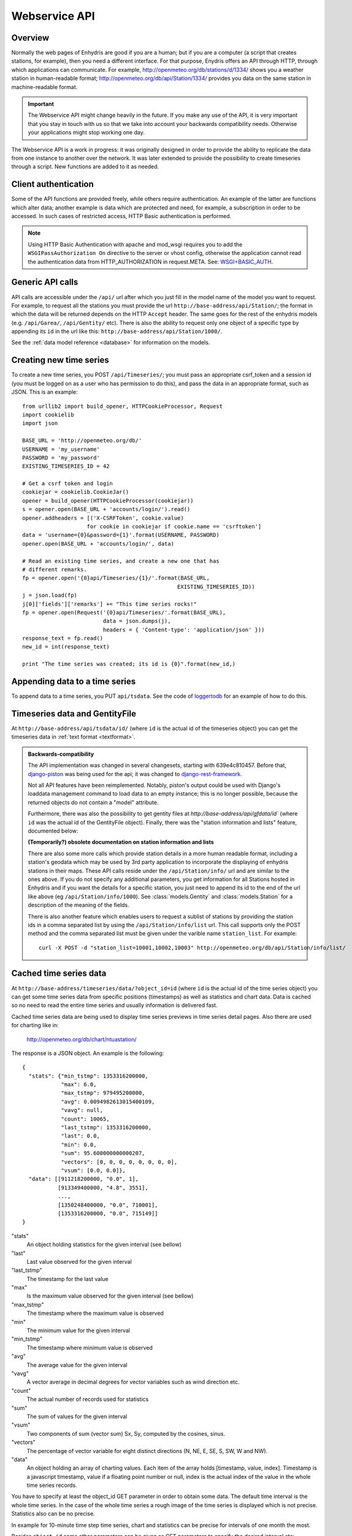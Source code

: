 .. _webservice-api:

==============
Webservice API
==============

Overview
========

Normally the web pages of Enhydris are good if you are a human; but if
you are a computer (a script that creates stations, for example), then
you need a different interface. For that purpose, Enydris offers an
API through HTTP, through which applications can communicate. For
example, http://openmeteo.org/db/stations/d/1334/ shows you a weather
station in human-readable format;
http://openmeteo.org/db/api/Station/1334/ provides you data on the
same station in machine-readable format.

.. admonition:: Important

   The Webservice API might change heavily in the future. If you make
   any use of the API, it is very important that you stay in touch
   with us so that we take into account your backwards compatibility
   needs. Otherwise your applications might stop working one day.

The Webservice API is a work in progress: it was originally designed
in order to provide the ability to replicate the data from one
instance to another over the network. It was later extended to provide
the possibility to create timeseries through a script. New functions
are added to it as needed.

Client authentication
=====================

Some of the API functions are provided freely, while others require
authentication. An example of the latter are functions which alter
data; another example is data which are protected and need, for
example, a subscription in order to be accessed. In such cases of
restricted access, HTTP Basic authentication is performed.

.. Note:: 

   Using HTTP Basic Authentication with apache and
   mod_wsgi requires you to add the ``WSGIPassAuthorization On``
   directive to the server or vhost config, otherwise the application
   cannot read the authentication data from HTTP_AUTHORIZATION in
   request.META.  See: `WSGI+BASIC_AUTH`_.  

   .. _WSGI+BASIC_AUTH: http://code.google.com/p/modwsgi/wiki/ConfigurationDirectives#WSGIPassAuthorization.

Generic API calls 
=================

API calls are accessible under the ``/api/`` url after which you just fill in
the model name of the model you want to request. For example, to request all
the stations you must provide the url ``http://base-address/api/Station/``; the
format in which the data will be returned depends on the HTTP ``Accept``
header. The same goes for the rest of the enhydris models (e.g.
``/api/Garea/``, ``/api/Gentity/`` etc). There is also the ability to request
only one object of a specific type by appending its ``id`` in the url like
this: ``http://base-address/api/Station/1000/``. 

See the :ref:`data model reference <database>` for information on the
models.

Creating new time series
========================

To create a new time series, you POST ``/api/Timeseries/``; you must
pass an appropriate csrf_token and a session id (you must be logged on
as a user who has permission to do this), and pass the data in an
appropriate format, such as JSON. This is an example::

    from urllib2 import build_opener, HTTPCookieProcessor, Request
    import cookielib
    import json

    BASE_URL = 'http://openmeteo.org/db/'
    USERNAME = 'my_username'
    PASSWORD = 'my_password'
    EXISTING_TIMESERIES_ID = 42

    # Get a csrf token and login
    cookiejar = cookielib.CookieJar()
    opener = build_opener(HTTPCookieProcessor(cookiejar))
    s = opener.open(BASE_URL + 'accounts/login/').read()
    opener.addheaders = [('X-CSRFToken', cookie.value)
                        for cookie in cookiejar if cookie.name == 'csrftoken']
    data = 'username={0}&password={1}'.format(USERNAME, PASSWORD)
    opener.open(BASE_URL + 'accounts/login/', data)

    # Read an existing time series, and create a new one that has
    # different remarks.
    fp = opener.open('{0}api/Timeseries/{1}/'.format(BASE_URL,
                                                    EXISTING_TIMESERIES_ID))
    j = json.load(fp)
    j[0]['fields']['remarks'] += "This time series rocks!"
    fp = opener.open(Request('{0}api/Timeseries/'.format(BASE_URL),
                             data = json.dumps(j),
                             headers = { 'Content-type': 'application/json' }))
    response_text = fp.read()
    new_id = int(response_text)

    print "The time series was created; its id is {0}".format(new_id,)


Appending data to a time series
===============================

To append data to a time series, you PUT ``api/tsdata``. See the code
of loggertodb_ for an example of how to do this.

.. _loggertodb: ../../pthelma/loggertodb

Timeseries data and GentityFile
===============================

At ``http://base-address/api/tsdata/id/`` (where ``id`` is the actual
id of the timeseries object) you can get the timeseries data in
:ref:`text format <textformat>`.

.. admonition:: Backwards-compatibility

   The API implementation was changed in several changesets, starting
   with 639e4c810457. Before that, django-piston_ was being used for
   the api; it was changed to django-rest-framework_.

   Not all API features have been reimplemented.  Notably, piston's
   output could be used with Django's loaddata management command to
   load data to an empty instance; this is no longer possible, because
   the returned objects do not contain a "model" attribute.

   .. _django-piston: https://bitbucket.org/jespern/django-piston/
   .. _django-rest-framework: http://django-rest-framework.org/

   Furthermore, there was also the possibility to get gentity files at
   `http://base-address/api/gfdata/id`` (where ``id`` was the actual
   id of the GentityFile object). Finally, there was the "station
   information and lists" feature, documented below:

   **(Temporarily?) obsolete documentation on station information and lists**

   There are also some more calls which provide station details in a more
   human readable format, including a station's geodata which may be used
   by 3rd party application to incorporate the displaying of enhydris
   stations in their maps. These API calls reside under the
   ``/api/Station/info/`` url and are similar to the ones above. If you
   do not specify any additional parameters, you get information for all
   Stations hosted in Enhydris and if you want the details for a specific
   station, you just need to append its id to the end of the url like
   above (eg ``/api/Station/info/1000``).  See :class:`models.Gentity`
   and :class:`models.Station` for a description of the meaning of the
   fields.

   There is also another feature which enables users to request a sublist
   of stations by providing the station ids in a comma separated list by
   using the ``/api/Station/info/list`` url. This call supports only the
   POST method and the comma separated list must be given under the
   varible name ``station_list``.  For example::
           
       curl -X POST -d "station_list=10001,10002,10003" http://openmeteo.org/db/api/Station/info/list/


Cached time series data
=======================

At ``http://base-address/timeseries/data/?object_id=id`` (where ``id``
is the actual id of the time series object) you can get some time
series data from specific positions (timestamps) as well as statistics
and chart data. Data is cached so no need to read the entire time
series and usually information is delivered fast. 

Cached time series data are being used to display time series
previews in time series detail pages. Also there are used for
charting like in:

  http://openmeteo.org/db/chart/ntuastation/

The response is a JSON object. An
example is the following::

  {
    "stats": {"min_tstmp": 1353316200000, 
              "max": 6.0, 
              "max_tstmp": 979495200000, 
              "avg": 0.0094982613015400109, 
              "vavg": null,
              "count": 10065,
              "last_tstmp": 1353316200000,
              "last": 0.0,
              "min": 0.0,
              "sum": 95.600000000000207,
              "vectors": [0, 0, 0, 0, 0, 0, 0, 0],
              "vsum": [0.0, 0.0]}, 
    "data": [[911218200000, "0.0", 1],
             [913349400000, "4.8", 3551], 
             ..., 
             [1350248400000, "0.0", 710001], 
             [1353316200000, "0.0", 715149]]
  }

"stats"
  An object holding statistics for the given interval (see bellow)

"last"
  Last value observed for the given interval

"last_tstmp"
  The timestamp for the last value

"max"
  Is the maximum value observed for the given interval (see bellow)

"max_tstmp"
  The timestamp where the maximum value is observed

"min"
  The minimum value for the given interval

"min_tstmp"
  The timestamp where minimum value is observed

"avg"
  The average value for the given interval

"vavg"
  A vector average in decimal degrees for vector variables such as
  wind direction etc.

"count"
  The actual number of records used for statistics

"sum"
  The sum of values for the given interval

"vsum"
  Two components of sum (vector sum) Sx, Sy, computed by the cosines,
  sinus.

"vectors"
  The percentage of vector variable for eight distinct directions (N,
  NE, E, SE, S, SW, W and NW).

"data"
  An object holding an array of charting values. Each item of the array
  holds [timestamp, value, index]. Timestamp is a javascript timestamp,
  value if a floating point number or null, index is the actual index
  of the value in the whole time series records. 

You have to specify at least the object_id GET parameter in order to
obtain some data. The default time interval is the whole time series.
In the case of the whole time series a rough image of the time series
is displayed which is not precise. Statistics also can be no precise.

In example for 10-minute time step time series, chart and statistics
can be precise for intervals of one month the most.

Besides ``object_id`` some other parameters can be given as GET
parameters to specify the desired interval etc:

*start_pos*
  an index number specifying the begining of an interval. Index can
  be zero (0) for the begining of the time series or at most last
  record number minus one.

*end_pos*
  an index number specifying the end of an interval.

*last*
  A string defining an interval from a pre-defined set:
    * day
    * week
    * month
    * year
    * moment (returns one value only for the last moment)
    * hour
    * twohour

  By default the end of the interval is the end of the time series. If
  time-series is auto-updated it shows the last measurements.

*date*
  Can be used in conjuction with the *last* parameter to display in
  interval beginning at the specified date. Date format: yyyy-mm-dd

*time*
  Can be used in conjuction with *last* and *date* parameters to
  specify the beginning time of the interval. Accepted format: HH:MM 

*exact_datetime*
  A boolean parameter (set to true to activate). Specifies that
  date times should be existing in time series record or else it
  returns null. If not activated, it returns the closest periods
  with data to the specified interval.

*start_offset*
  An offset in minutes for the beginning of the interval. It can
  be used i.e. to exclude the first value of a daily interval, so
  the statistics are computed correct i.e. from 144 10-min values
  rather than 145 values (e.g. from 00:10 to 24:00 rather than
  00:00 to 24:00). Suggested value for a ten minute time series is
  10

*vector*
  A boolean parameter. Set to 'true' to activate. Then vector
  statistics are being calculated.

*jsoncallback=?*
  If you're running into the Same Origin Policy, which doesn't 
  (normally) allow ajax requests to cross origins you should add
  the GET parameter above to obtain the cached time series data
  set.

A full example to get some daily values for a time series:

  https://openmeteo.org/db/timeseries/data/?object_id=230&last=day&exact_datetime=true&date=2012-11-01&time=00:00
